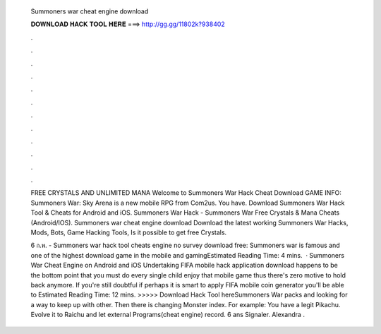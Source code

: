   Summoners war cheat engine download
  
  
  
  𝐃𝐎𝐖𝐍𝐋𝐎𝐀𝐃 𝐇𝐀𝐂𝐊 𝐓𝐎𝐎𝐋 𝐇𝐄𝐑𝐄 ===> http://gg.gg/11802k?938402
  
  
  
  .
  
  
  
  .
  
  
  
  .
  
  
  
  .
  
  
  
  .
  
  
  
  .
  
  
  
  .
  
  
  
  .
  
  
  
  .
  
  
  
  .
  
  
  
  .
  
  
  
  .
  
  FREE CRYSTALS AND UNLIMITED MANA Welcome to Summoners War Hack Cheat Download GAME INFO: Summoners War: Sky Arena is a new mobile RPG from Com2us. You have. Download Summoners War Hack Tool & Cheats for Android and iOS. Summoners War Hack - Summoners War Free Crystals & Mana Cheats (Android/IOS). Summoners war cheat engine download Download the latest working Summoners War Hacks, Mods, Bots, Game Hacking Tools, Is it possible to get free Crystals.
  
  6 ก.พ. - Summoners war hack tool cheats engine no survey download free: Summoners war is famous and one of the highest download game in the mobile and gamingEstimated Reading Time: 4 mins.  · Summoners War Cheat Engine on Android and iOS Undertaking FIFA mobile hack application download happens to be the bottom point that you must do every single child enjoy that mobile game thus there's zero motive to hold back anymore. If you're still doubtful if perhaps it is smart to apply FIFA mobile coin generator you'll be able to Estimated Reading Time: 12 mins. >>>>> Download Hack Tool hereSummoners War packs and looking for a way to keep up with other. Then there is changing Monster index. For example: You have a legit Pikachu. Evolve it to Raichu and let external Programs(cheat engine) record.  6 ans Signaler. Alexandra .
